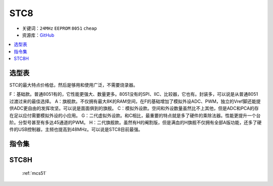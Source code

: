 
.. _stc8:

STC8
======

* 关键词：``24MHz`` ``EEPROM`` ``8051`` ``cheap``
* 资源库：`GitHub <https://github.com/SoCXin/STC8>`_

.. contents::
    :local:

选型表
-----------

STC的最大特点价格低，然后是够用和使用广泛，不需要烧录器。

.. image:: ./images/STC8.png
    :target: https://www.stcmcudata.com/

F：基础款。普通8051有的，它性能更强大、数量更多。8051没有的SPI、IIC、比较器，它也有。封装多，可以说是从普通8051过渡过来的最佳选择。
A：旗舰款。不仅拥有最大8K的RAM空间，在F的基础增加了模拟外设ADC、PWM，独立的Vref脚还能提供ADC更自由的发挥攻坚。可以说是面面俱到的旗舰。
C：模拟外设款。空间和外设数量虽然比不上其他，但是ADC和PCA的存在足以应付需要模拟外设的小应用。
G：二代虚拟外设款。和C相比，最重要的特点就是多了硬件的乘除法器。性能更提升一个台阶。分型号甚至有多达45通道的PWM。
H：二代旗舰款。虽然有H的阉割版，但是满血的H旗舰不仅拥有全部A版功能，还多了硬件的USB控制器，主频也提高到48MHz。可以说是STC8目前最强。

.. _stc8y6:

指令集
---------------

.. image:: ./images/STC.png
    :target: https://www.stcmcudata.com/


STC8H
-------

 :ref:`mcs51`
